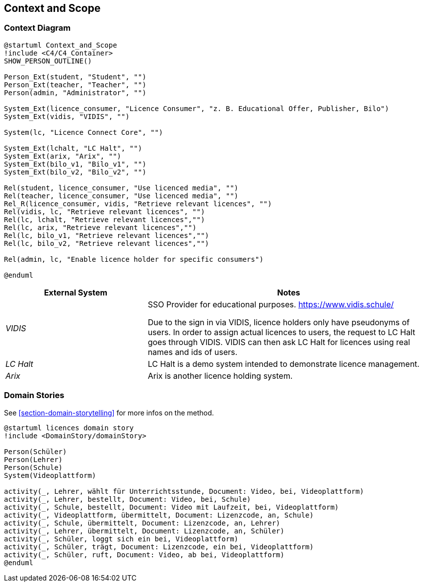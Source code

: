 ifndef::imagesdir[:imagesdir: ../images]

[[section-context-and-scope]]
== Context and Scope

=== Context Diagram

[plantuml]
----
@startuml Context_and_Scope
!include <C4/C4_Container>
SHOW_PERSON_OUTLINE()

Person_Ext(student, "Student", "")
Person_Ext(teacher, "Teacher", "")
Person(admin, "Administrator", "")

System_Ext(licence_consumer, "Licence Consumer", "z. B. Educational Offer, Publisher, Bilo")
System_Ext(vidis, "VIDIS", "")

System(lc, "Licence Connect Core", "")

System_Ext(lchalt, "LC Halt", "")
System_Ext(arix, "Arix", "")
System_Ext(bilo_v1, "Bilo_v1", "")
System_Ext(bilo_v2, "Bilo_v2", "")

Rel(student, licence_consumer, "Use licenced media", "")
Rel(teacher, licence_consumer, "Use licenced media", "")
Rel_R(licence_consumer, vidis, "Retrieve relevant licences", "")
Rel(vidis, lc, "Retrieve relevant licences", "")
Rel(lc, lchalt, "Retrieve relevant licences","")
Rel(lc, arix, "Retrieve relevant licences","")
Rel(lc, bilo_v1, "Retrieve relevant licences","")
Rel(lc, bilo_v2, "Retrieve relevant licences","")

Rel(admin, lc, "Enable licence holder for specific consumers")

@enduml
----

[cols="e,2a" options="header"]
|===
|External System |Notes

|VIDIS|
SSO Provider for educational purposes.
https://www.vidis.schule/

Due to the sign in via VIDIS, licence holders only have pseudonyms of users.
In order to assign actual licences to users, the request to LC Halt goes through VIDIS.
VIDIS can then ask LC Halt for licences using real names and ids of users.

|LC Halt|
LC Halt is a demo system intended to demonstrate licence management.

|Arix|
Arix is another licence holding system.

|===


=== Domain Stories

See <<section-domain-storytelling>> for more infos on the method.

[plantuml]
----
@startuml licences domain story
!include <DomainStory/domainStory>

Person(Schüler)
Person(Lehrer)
Person(Schule)
System(Videoplattform)
 
activity(_, Lehrer, wählt für Unterrichtsstunde, Document: Video, bei, Videoplattform)
activity(_, Lehrer, bestellt, Document: Video, bei, Schule)
activity(_, Schule, bestellt, Document: Video mit Laufzeit, bei, Videoplattform)
activity(_, Videoplattform, übermittelt, Document: Lizenzcode, an, Schule)
activity(_, Schule, übermittelt, Document: Lizenzcode, an, Lehrer)
activity(_, Lehrer, übermittelt, Document: Lizenzcode, an, Schüler)
activity(_, Schüler, loggt sich ein bei, Videoplattform)
activity(_, Schüler, trägt, Document: Lizenzcode, ein bei, Videoplattform)
activity(_, Schüler, ruft, Document: Video, ab bei, Videoplattform)
@enduml
----